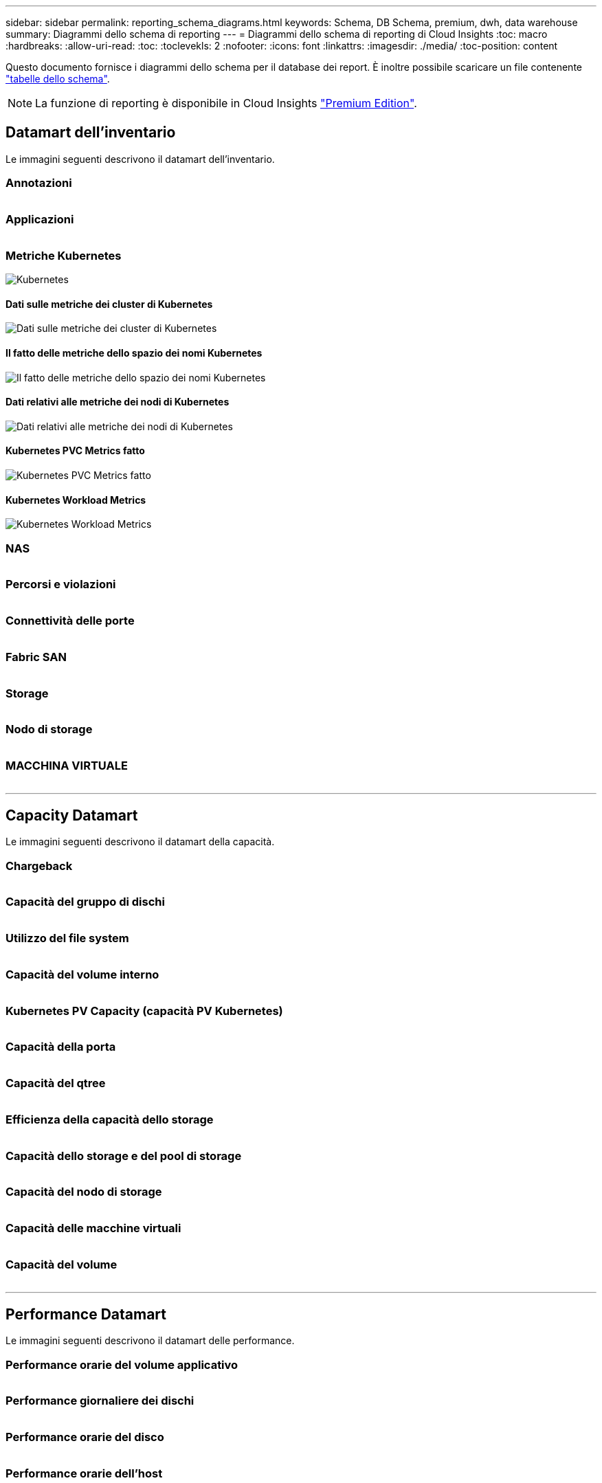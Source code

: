 ---
sidebar: sidebar 
permalink: reporting_schema_diagrams.html 
keywords: Schema, DB Schema, premium, dwh, data warehouse 
summary: Diagrammi dello schema di reporting 
---
= Diagrammi dello schema di reporting di Cloud Insights
:toc: macro
:hardbreaks:
:allow-uri-read: 
:toc: 
:toclevekls: 2
:nofooter: 
:icons: font
:linkattrs: 
:imagesdir: ./media/
:toc-position: content


[role="lead"]
Questo documento fornisce i diagrammi dello schema per il database dei report. È inoltre possibile scaricare un file contenente link:ci_reporting_database_schema.pdf["tabelle dello schema"].


NOTE: La funzione di reporting è disponibile in Cloud Insights link:concept_subscribing_to_cloud_insights.html["Premium Edition"].



== Datamart dell'inventario

Le immagini seguenti descrivono il datamart dell'inventario.



=== Annotazioni

image:annotations.png[""]



=== Applicazioni

image:apps_annot.png[""]



=== Metriche Kubernetes

image:k8s_schema.jpg["Kubernetes"]



==== Dati sulle metriche dei cluster di Kubernetes

image:k8s_cluster_metrics_fact.jpg["Dati sulle metriche dei cluster di Kubernetes"]



==== Il fatto delle metriche dello spazio dei nomi Kubernetes

image:k8s_namespace_metrics_fact.jpg["Il fatto delle metriche dello spazio dei nomi Kubernetes"]



==== Dati relativi alle metriche dei nodi di Kubernetes

image:k8s_node_metrics_fact.jpg["Dati relativi alle metriche dei nodi di Kubernetes"]



==== Kubernetes PVC Metrics fatto

image:k8s_pvc_metrics_fact.jpg["Kubernetes PVC Metrics fatto"]



==== Kubernetes Workload Metrics

image:k8s_workload_metrics_fact.jpg["Kubernetes Workload Metrics"]



=== NAS

image:nas.png[""]



=== Percorsi e violazioni

image:logical.png[""]



=== Connettività delle porte

image:connectivity.png[""]



=== Fabric SAN

image:fabric.png[""]



=== Storage

image:storage.png[""]



=== Nodo di storage

image:storage_node.png[""]



=== MACCHINA VIRTUALE

image:vm.png[""]

'''


== Capacity Datamart

Le immagini seguenti descrivono il datamart della capacità.



=== Chargeback

image:Chargeback_Fact.png[""]



=== Capacità del gruppo di dischi

image:Disk_Group_Capacity.png[""]



=== Utilizzo del file system

image:fs_util.png[""]



=== Capacità del volume interno

image:Internal_Volume_Capacity_Fact.png[""]



=== Kubernetes PV Capacity (capacità PV Kubernetes)

image:k8s_pvc_capacity_fact.jpg[""]



=== Capacità della porta

image:ports.png[""]



=== Capacità del qtree

image:Qtree_Capacity_Fact.png[""]



=== Efficienza della capacità dello storage

image:efficiency.png[""]



=== Capacità dello storage e del pool di storage

image:Storage_and_Storage_Pool_Capacity_Fact.png[""]



=== Capacità del nodo di storage

image:Storage_Node_Capacity_Fact.jpg[""]



=== Capacità delle macchine virtuali

image:VM_Capacity_Fact.png[""]



=== Capacità del volume

image:Volume_Capacity.png[""]

'''


== Performance Datamart

Le immagini seguenti descrivono il datamart delle performance.



=== Performance orarie del volume applicativo

image:application_performance_fact.jpg[""]



=== Performance giornaliere dei dischi

image:disk_daily_performance_fact.png[""]



=== Performance orarie del disco

image:disk_hourly_performance_fact.png[""]



=== Performance orarie dell'host

image:host_performance_fact.jpg[""]



=== Performance orarie del volume interno

image:internal_volume_performance_fact.jpg[""]



=== Performance giornaliera del volume interno

image:internal_volume_daily_performance_fact.jpg[""]



=== Performance giornaliere di qtree

image:QtreeDailyPerformanceFact.png[""]



=== Performance giornaliere dei nodi di storage

image:storage_node_daily_performance_fact.jpg[""]



=== Performance orarie del nodo di storage

image:storage_node_hourly_performance_fact.jpg[""]



=== Prestazioni orarie dello switch per host

image:switch_performance_for_host_hourly_fact.png[""]



=== Prestazioni orarie dello switch per la porta

image:switch_performance_for_port_hourly_fact.png[""]



=== Performance orarie dello switch per lo storage

image:switch_performance_for_storage_hourly_fact.png[""]



=== Prestazioni orarie dello switch per il nastro

image:switch_performance_for_tape_hourly_fact.png[""]



=== Performance delle macchine virtuali

image:vm_hourly_performance_fact.png[""]



=== Performance giornaliere delle macchine virtuali per host

image:vm_daily_performance_fact.png[""]



=== Performance orarie delle macchine virtuali per host

image:vm_hourly_performance_fact.png[""]



=== Performance giornaliere delle macchine virtuali per host

image:vm_daily_performance_fact.png[""]



=== Performance orarie delle macchine virtuali per host

image:vm_hourly_performance_fact.png[""]



=== Performance giornaliera di VMDK

image:vmdk_daily_performance_fact.png[""]



=== Performance orarie di VMDK

image:vmdk_hourly_performance_fact.png[""]



=== Performance orarie del volume

image:volume_performance_fact.jpg[""]



=== Volume Daily Performance

image:volume_daily_performance_fact.jpg[""]
